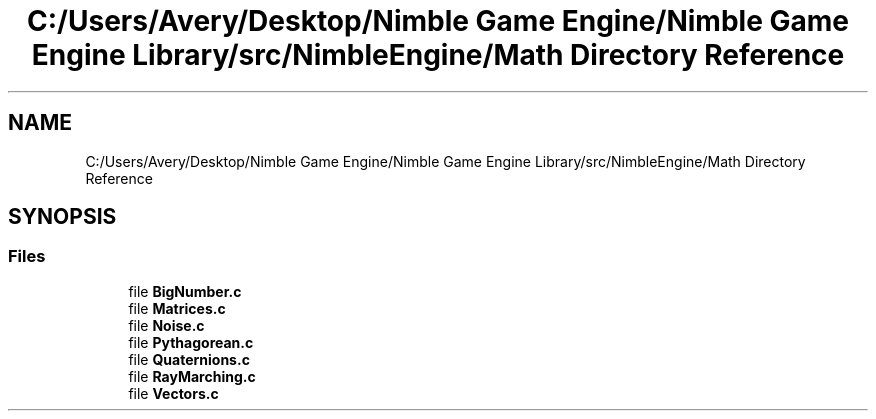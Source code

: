 .TH "C:/Users/Avery/Desktop/Nimble Game Engine/Nimble Game Engine Library/src/NimbleEngine/Math Directory Reference" 3 "Fri Aug 14 2020" "Version 0.1.0" "Nimble Game Engine Library" \" -*- nroff -*-
.ad l
.nh
.SH NAME
C:/Users/Avery/Desktop/Nimble Game Engine/Nimble Game Engine Library/src/NimbleEngine/Math Directory Reference
.SH SYNOPSIS
.br
.PP
.SS "Files"

.in +1c
.ti -1c
.RI "file \fBBigNumber\&.c\fP"
.br
.ti -1c
.RI "file \fBMatrices\&.c\fP"
.br
.ti -1c
.RI "file \fBNoise\&.c\fP"
.br
.ti -1c
.RI "file \fBPythagorean\&.c\fP"
.br
.ti -1c
.RI "file \fBQuaternions\&.c\fP"
.br
.ti -1c
.RI "file \fBRayMarching\&.c\fP"
.br
.ti -1c
.RI "file \fBVectors\&.c\fP"
.br
.in -1c
